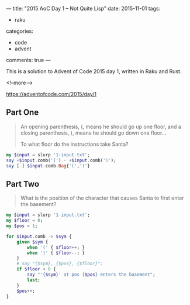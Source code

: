 ---
title: "2015 AoC Day 1 – Not Quite Lisp"
date: 2015-11-01
tags:
  - raku
categories:
  - code
  - advent
comments: true
---

This is a solution to Advent of Code 2015 day 1, written in Raku and Rust.

<!--more-->

https://adventofcode.com/2015/day/1

** Part One

#+begin_quote
An opening parenthesis, (, means he should go up one floor, and a closing parenthesis, ), means
he should go down one floor...

To what floor do the instructions take Santa?
#+end_quote

#+begin_src raku :results output
my $input = slurp '1-input.txt';
say +$input.comb('(') - +$input.comb(')');
say [-] $input.comb.Bag{'(',')'}
#+end_src

#+RESULTS:
: 280
: 280

** Part Two

#+begin_quote
What is the position of the character that causes Santa to first enter the basement?
#+end_quote

#+begin_src raku :results output
my $input = slurp '1-input.txt';
my $floor = 0;
my $pos = 1;

for $input.comb -> $sym {
    given $sym {
        when '(' { $floor++; }
        when ')' { $floor--; }
    }
    # say "{$sym}, {$pos}, {$floor}";
    if $floor < 0 {
        say "'{$sym}' at pos {$pos} enters the basement";
        last;
    }
    $pos++;
}
#+end_src

#+RESULTS:
: ')' at pos 1797 enters the basement
